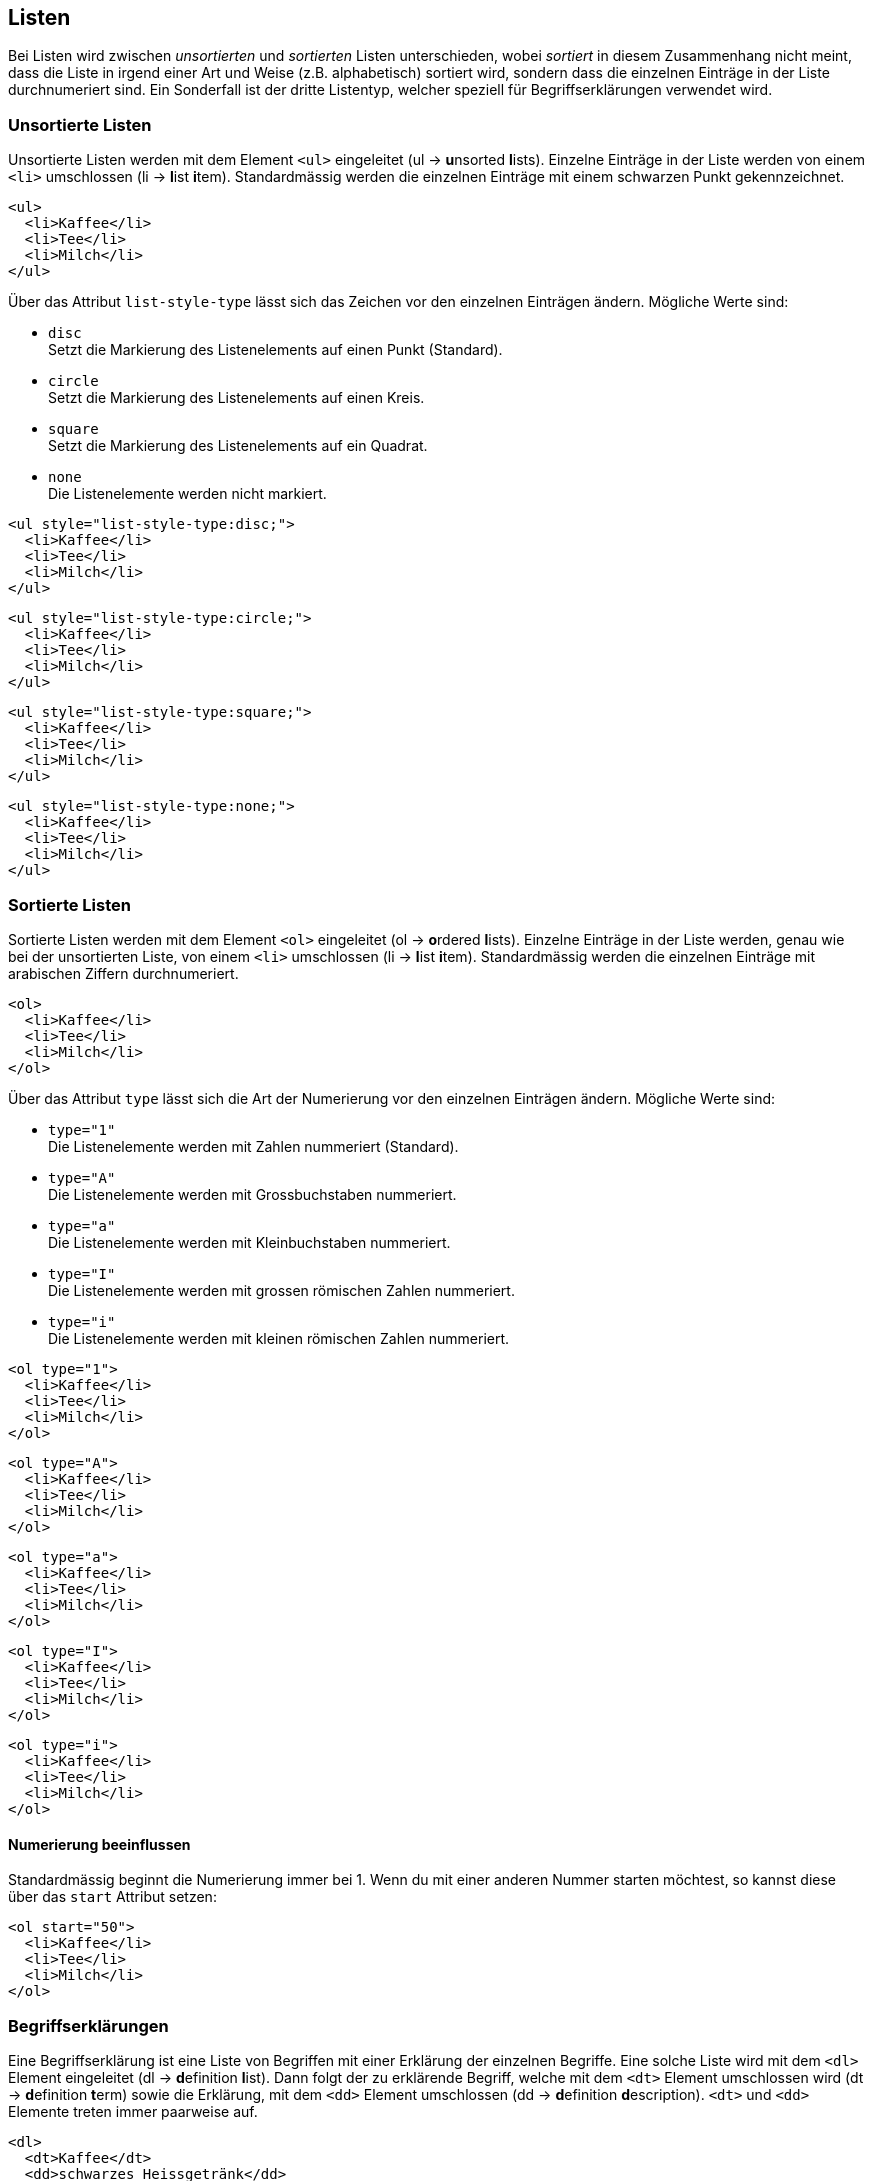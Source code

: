 :sourcesdir: sources/lists

== Listen

Bei Listen wird zwischen _unsortierten_ und _sortierten_ Listen unterschieden, wobei _sortiert_ in diesem Zusammenhang nicht meint, dass die Liste in irgend einer Art und Weise (z.B. alphabetisch) sortiert wird, sondern dass die einzelnen Einträge in der Liste durchnumeriert sind. Ein Sonderfall ist der dritte Listentyp, welcher speziell für Begriffserklärungen verwendet wird.

=== Unsortierte Listen

Unsortierte Listen werden mit dem Element `<ul>` eingeleitet (ul -> **u**nsorted **l**ists). Einzelne Einträge in der Liste werden von einem `<li>` umschlossen (li -> **l**ist **i**tem). Standardmässig werden die einzelnen Einträge mit einem schwarzen Punkt gekennzeichnet.

[source,html,linenums]
----
<ul>
  <li>Kaffee</li>
  <li>Tee</li>
  <li>Milch</li>
</ul>
----

Über das Attribut `list-style-type` lässt sich das Zeichen vor den einzelnen Einträgen ändern. Mögliche Werte sind:

* `disc` +
  Setzt die Markierung des Listenelements auf einen Punkt (Standard).
* `circle` +
  Setzt die Markierung des Listenelements auf einen Kreis.
* `square` +
  Setzt die Markierung des Listenelements auf ein Quadrat.
* `none` +
  Die Listenelemente werden nicht markiert.

[source,html,linenums]
----
<ul style="list-style-type:disc;">
  <li>Kaffee</li>
  <li>Tee</li>
  <li>Milch</li>
</ul>
----

[source,html,linenums]
----
<ul style="list-style-type:circle;">
  <li>Kaffee</li>
  <li>Tee</li>
  <li>Milch</li>
</ul>
----

[source,html,linenums]
----
<ul style="list-style-type:square;">
  <li>Kaffee</li>
  <li>Tee</li>
  <li>Milch</li>
</ul>
----

[source,html,linenums]
----
<ul style="list-style-type:none;">
  <li>Kaffee</li>
  <li>Tee</li>
  <li>Milch</li>
</ul>
----

=== Sortierte Listen

Sortierte Listen werden mit dem Element `<ol>` eingeleitet (ol -> **o**rdered **l**ists). Einzelne Einträge in der Liste werden, genau wie bei der unsortierten Liste, von einem `<li>` umschlossen (li -> **l**ist **i**tem). Standardmässig werden die einzelnen Einträge mit arabischen Ziffern durchnumeriert.

[source,html,linenums]
----
<ol>
  <li>Kaffee</li>
  <li>Tee</li>
  <li>Milch</li>
</ol>
----

Über das Attribut `type` lässt sich die Art der Numerierung vor den einzelnen Einträgen ändern. Mögliche Werte sind:

* `type="1"` +
  Die Listenelemente werden mit Zahlen nummeriert (Standard).
* `type="A"` +
  Die Listenelemente werden mit Grossbuchstaben nummeriert.
* `type="a"` +
  Die Listenelemente werden mit Kleinbuchstaben nummeriert.
* `type="I"` +
  Die Listenelemente werden mit grossen römischen Zahlen nummeriert.
* `type="i"` +
  Die Listenelemente werden mit kleinen römischen Zahlen nummeriert.

[source,html,linenums]
----
<ol type="1">
  <li>Kaffee</li>
  <li>Tee</li>
  <li>Milch</li>
</ol>
----

[source,html,linenums]
----
<ol type="A">
  <li>Kaffee</li>
  <li>Tee</li>
  <li>Milch</li>
</ol>
----

[source,html,linenums]
----
<ol type="a">
  <li>Kaffee</li>
  <li>Tee</li>
  <li>Milch</li>
</ol>
----

[source,html,linenums]
----
<ol type="I">
  <li>Kaffee</li>
  <li>Tee</li>
  <li>Milch</li>
</ol>
----

[source,html,linenums]
----
<ol type="i">
  <li>Kaffee</li>
  <li>Tee</li>
  <li>Milch</li>
</ol>
----

==== Numerierung beeinflussen

Standardmässig beginnt die Numerierung immer bei 1. Wenn du mit einer anderen Nummer starten möchtest, so kannst diese über das `start` Attribut setzen:

[source,html,linenums]
----
<ol start="50">
  <li>Kaffee</li>
  <li>Tee</li>
  <li>Milch</li>
</ol>
----

=== Begriffserklärungen

Eine Begriffserklärung ist eine Liste von Begriffen mit einer Erklärung der einzelnen Begriffe. Eine solche Liste wird mit dem `<dl>` Element eingeleitet (dl -> **d**efinition **l**ist). Dann folgt der zu erklärende Begriff, welche mit dem `<dt>` Element umschlossen wird (dt -> **d**efinition **t**erm) sowie die Erklärung, mit dem `<dd>` Element umschlossen (dd -> **d**efinition **d**escription). `<dt>` und `<dd>` Elemente treten immer paarweise auf.

[source,html,linenums]
----
<dl>
  <dt>Kaffee</dt>
  <dd>schwarzes Heissgetränk</dd>
  <dt>Milch</dt>
  <dd>weisses, kaltes Getränk</dd>
</dl>
----

=== Verschachtelte Listen

Listen lassen sich beliebig tief verschachteln. Dazu wird das Listenelement der übergeordneten Liste in die komplette untergeordnete Liste eingebettet:

[source,html,linenums]
----
<ul>
  <li>Kaffee</li>
  <li>Tee
    <ul>
      <li>Schwarzer Tee</li>
      <li>Grüner Tee</li>
    </ul>
  </li>
  <li>Milch</li>
</ul>
----
